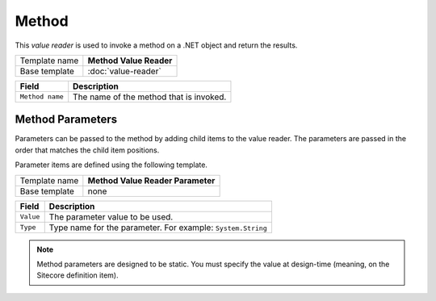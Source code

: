 Method
==========================================

This *value reader* is used to invoke a method on a .NET object and return the results.

+-----------------+-----------------------------------------------------------+
| Template name   | **Method Value Reader**                                   |
+-----------------+-----------------------------------------------------------+
| Base template   | :doc:`value-reader`                                       |
+-----------------+-----------------------------------------------------------+

+-----------------------------------------------+-----------------------------------------------------------+
| Field                                         | Description                                               |
+===============================================+===========================================================+
| ``Method name``                               | The name of the method that is invoked.                   |
+-----------------------------------------------+-----------------------------------------------------------+

Method Parameters
---------------------

Parameters can be passed to the method by adding child items to the 
value reader. The parameters are passed in the order that matches 
the child item positions.  

Parameter items are defined using the following template.  

+-----------------+-----------------------------------------------------------+
| Template name   | **Method Value Reader Parameter**                         |
+-----------------+-----------------------------------------------------------+
| Base template   | none                                                      |
+-----------------+-----------------------------------------------------------+

+-----------------+----------------------------------------------------------------------+
| Field           | Description                                                          |
+=================+======================================================================+
| ``Value``       | The parameter value to be used.                                      |
+-----------------+----------------------------------------------------------------------+
| ``Type``        | Type name for the parameter. For example: ``System.String``          |
+-----------------+----------------------------------------------------------------------+

.. note::

    Method parameters are designed to be static. You must specify the 
    value at design-time (meaning, on the Sitecore definition item).

